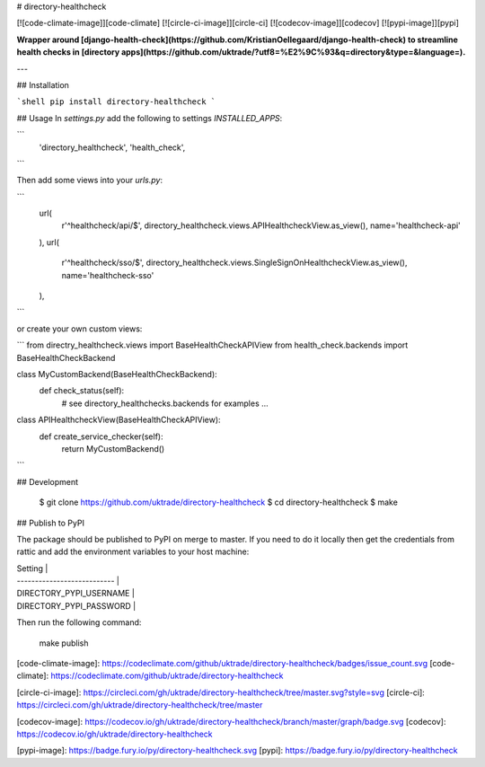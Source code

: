 # directory-healthcheck

[![code-climate-image]][code-climate]
[![circle-ci-image]][circle-ci]
[![codecov-image]][codecov]
[![pypi-image]][pypi]

**Wrapper around [django-health-check](https://github.com/KristianOellegaard/django-health-check) to streamline health checks in [directory apps](https://github.com/uktrade/?utf8=%E2%9C%93&q=directory&type=&language=).**

---

## Installation

```shell
pip install directory-healthcheck
```

## Usage
In `settings.py` add the following to settings `INSTALLED_APPS`:

```
    'directory_healthcheck',
    'health_check',
```

Then add some views into your `urls.py`:

```
    url(
        r'^healthcheck/api/$',
        directory_healthcheck.views.APIHealthcheckView.as_view(),
        name='healthcheck-api'
    ),
    url(
        r'^healthcheck/sso/$',
        directory_healthcheck.views.SingleSignOnHealthcheckView.as_view(),
        name='healthcheck-sso'
    ),
```

or create your own custom views:

```
from directry_healthcheck.views import BaseHealthCheckAPIView
from health_check.backends import BaseHealthCheckBackend

class MyCustomBackend(BaseHealthCheckBackend):
    def check_status(self):
        # see directory_healthchecks.backends for examples
        ...


class APIHealthcheckView(BaseHealthCheckAPIView):
    def create_service_checker(self):
        return MyCustomBackend()

```


## Development

    $ git clone https://github.com/uktrade/directory-healthcheck
    $ cd directory-healthcheck
    $ make

## Publish to PyPI

The package should be published to PyPI on merge to master. If you need to do it locally then get the credentials from rattic and add the environment variables to your host machine:

| Setting                     |
| --------------------------- |
| DIRECTORY_PYPI_USERNAME     |
| DIRECTORY_PYPI_PASSWORD     |


Then run the following command:

    make publish


[code-climate-image]: https://codeclimate.com/github/uktrade/directory-healthcheck/badges/issue_count.svg
[code-climate]: https://codeclimate.com/github/uktrade/directory-healthcheck

[circle-ci-image]: https://circleci.com/gh/uktrade/directory-healthcheck/tree/master.svg?style=svg
[circle-ci]: https://circleci.com/gh/uktrade/directory-healthcheck/tree/master

[codecov-image]: https://codecov.io/gh/uktrade/directory-healthcheck/branch/master/graph/badge.svg
[codecov]: https://codecov.io/gh/uktrade/directory-healthcheck

[pypi-image]: https://badge.fury.io/py/directory-healthcheck.svg
[pypi]: https://badge.fury.io/py/directory-healthcheck


